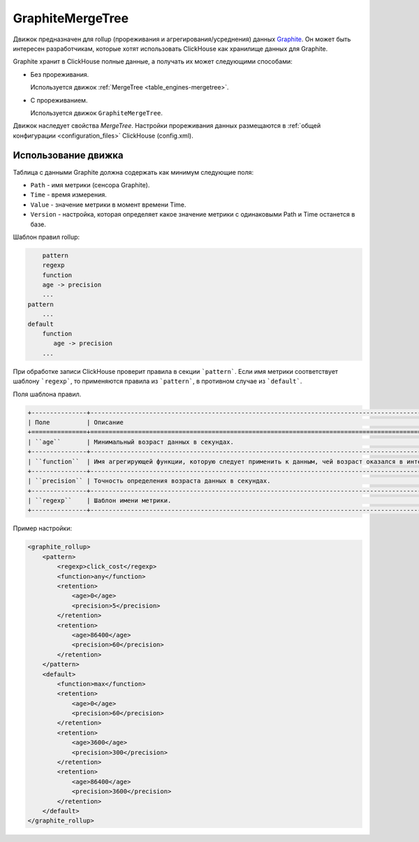 GraphiteMergeTree
-----------------

Движок предназначен для rollup (прореживания и агрегирования/усреднения) данных `Graphite <http://graphite.readthedocs.io/en/latest/index.html>`_. Он может быть интересен разработчикам, которые хотят использовать ClickHouse как хранилище данных для Graphite.

Graphite хранит в ClickHouse полные данные, а получать их может следующими способами:

* Без прореживания.
  
  Используется движок :ref:`MergeTree <table_engines-mergetree>`.

* С прореживанием.
  
  Используется движок ``GraphiteMergeTree``.

Движок наследует свойства `MergeTree`. Настройки прореживания данных размещаются в :ref:`общей конфигурации <configuration_files>` ClickHouse (config.xml).

Использование движка
^^^^^^^^^^^^^^^^^^^^

Таблица с данными Graphite должна содержать как минимум следующие поля:

* ``Path`` - имя метрики (сенсора Graphite).
* ``Time`` - время измерения.
* ``Value`` - значение метрики в момент времени Time.
* ``Version`` - настройка, которая определяет какое значение метрики с одинаковыми Path и Time останется в базе.

Шаблон правил rollup:

.. code-block:: text

	pattern
        regexp
        function
        age -> precision
        ...
    pattern
        ...
    default
        function
           age -> precision
        ...

При обработке записи ClickHouse проверит правила в секции ```pattern```. Если имя метрики соответствует шаблону ```regexp```, то  применяются правила из ```pattern```, в противном случае из ```default```.
   
Поля шаблона правил.

.. code-block:: text

    +---------------+----------------------------------------------------------------------------------------------------------------------------+
    | Поле          | Описание                                                                                                                   |
    +===============+============================================================================================================================+
    | ``age``       | Минимальный возраст данных в секундах.                                                                                     |
    +---------------+----------------------------------------------------------------------------------------------------------------------------+
    | ``function``  | Имя агрегирующей функции, которую следует применить к данным, чей возраст оказался в интервале ``[age, age + precision]``. |
    +---------------+----------------------------------------------------------------------------------------------------------------------------+
    | ``precision`` | Точность определения возраста данных в секундах.                                                                           |
    +---------------+----------------------------------------------------------------------------------------------------------------------------+
    | ``regexp``    | Шаблон имени метрики.                                                                                                      |
    +---------------+----------------------------------------------------------------------------------------------------------------------------+


Пример настройки: 

.. code-block:: xml

	<graphite_rollup>
	    <pattern>
	        <regexp>click_cost</regexp>
	        <function>any</function>
	        <retention>
	            <age>0</age>
	            <precision>5</precision>
	        </retention>
	        <retention>
	            <age>86400</age>
	            <precision>60</precision>
	        </retention>
	    </pattern>
	    <default>
	        <function>max</function>
	        <retention>
	            <age>0</age>
	            <precision>60</precision>
	        </retention>
	        <retention>
	            <age>3600</age>
	            <precision>300</precision>
	        </retention>
	        <retention>
	            <age>86400</age>
	            <precision>3600</precision>
	        </retention>
	    </default>
	</graphite_rollup>
